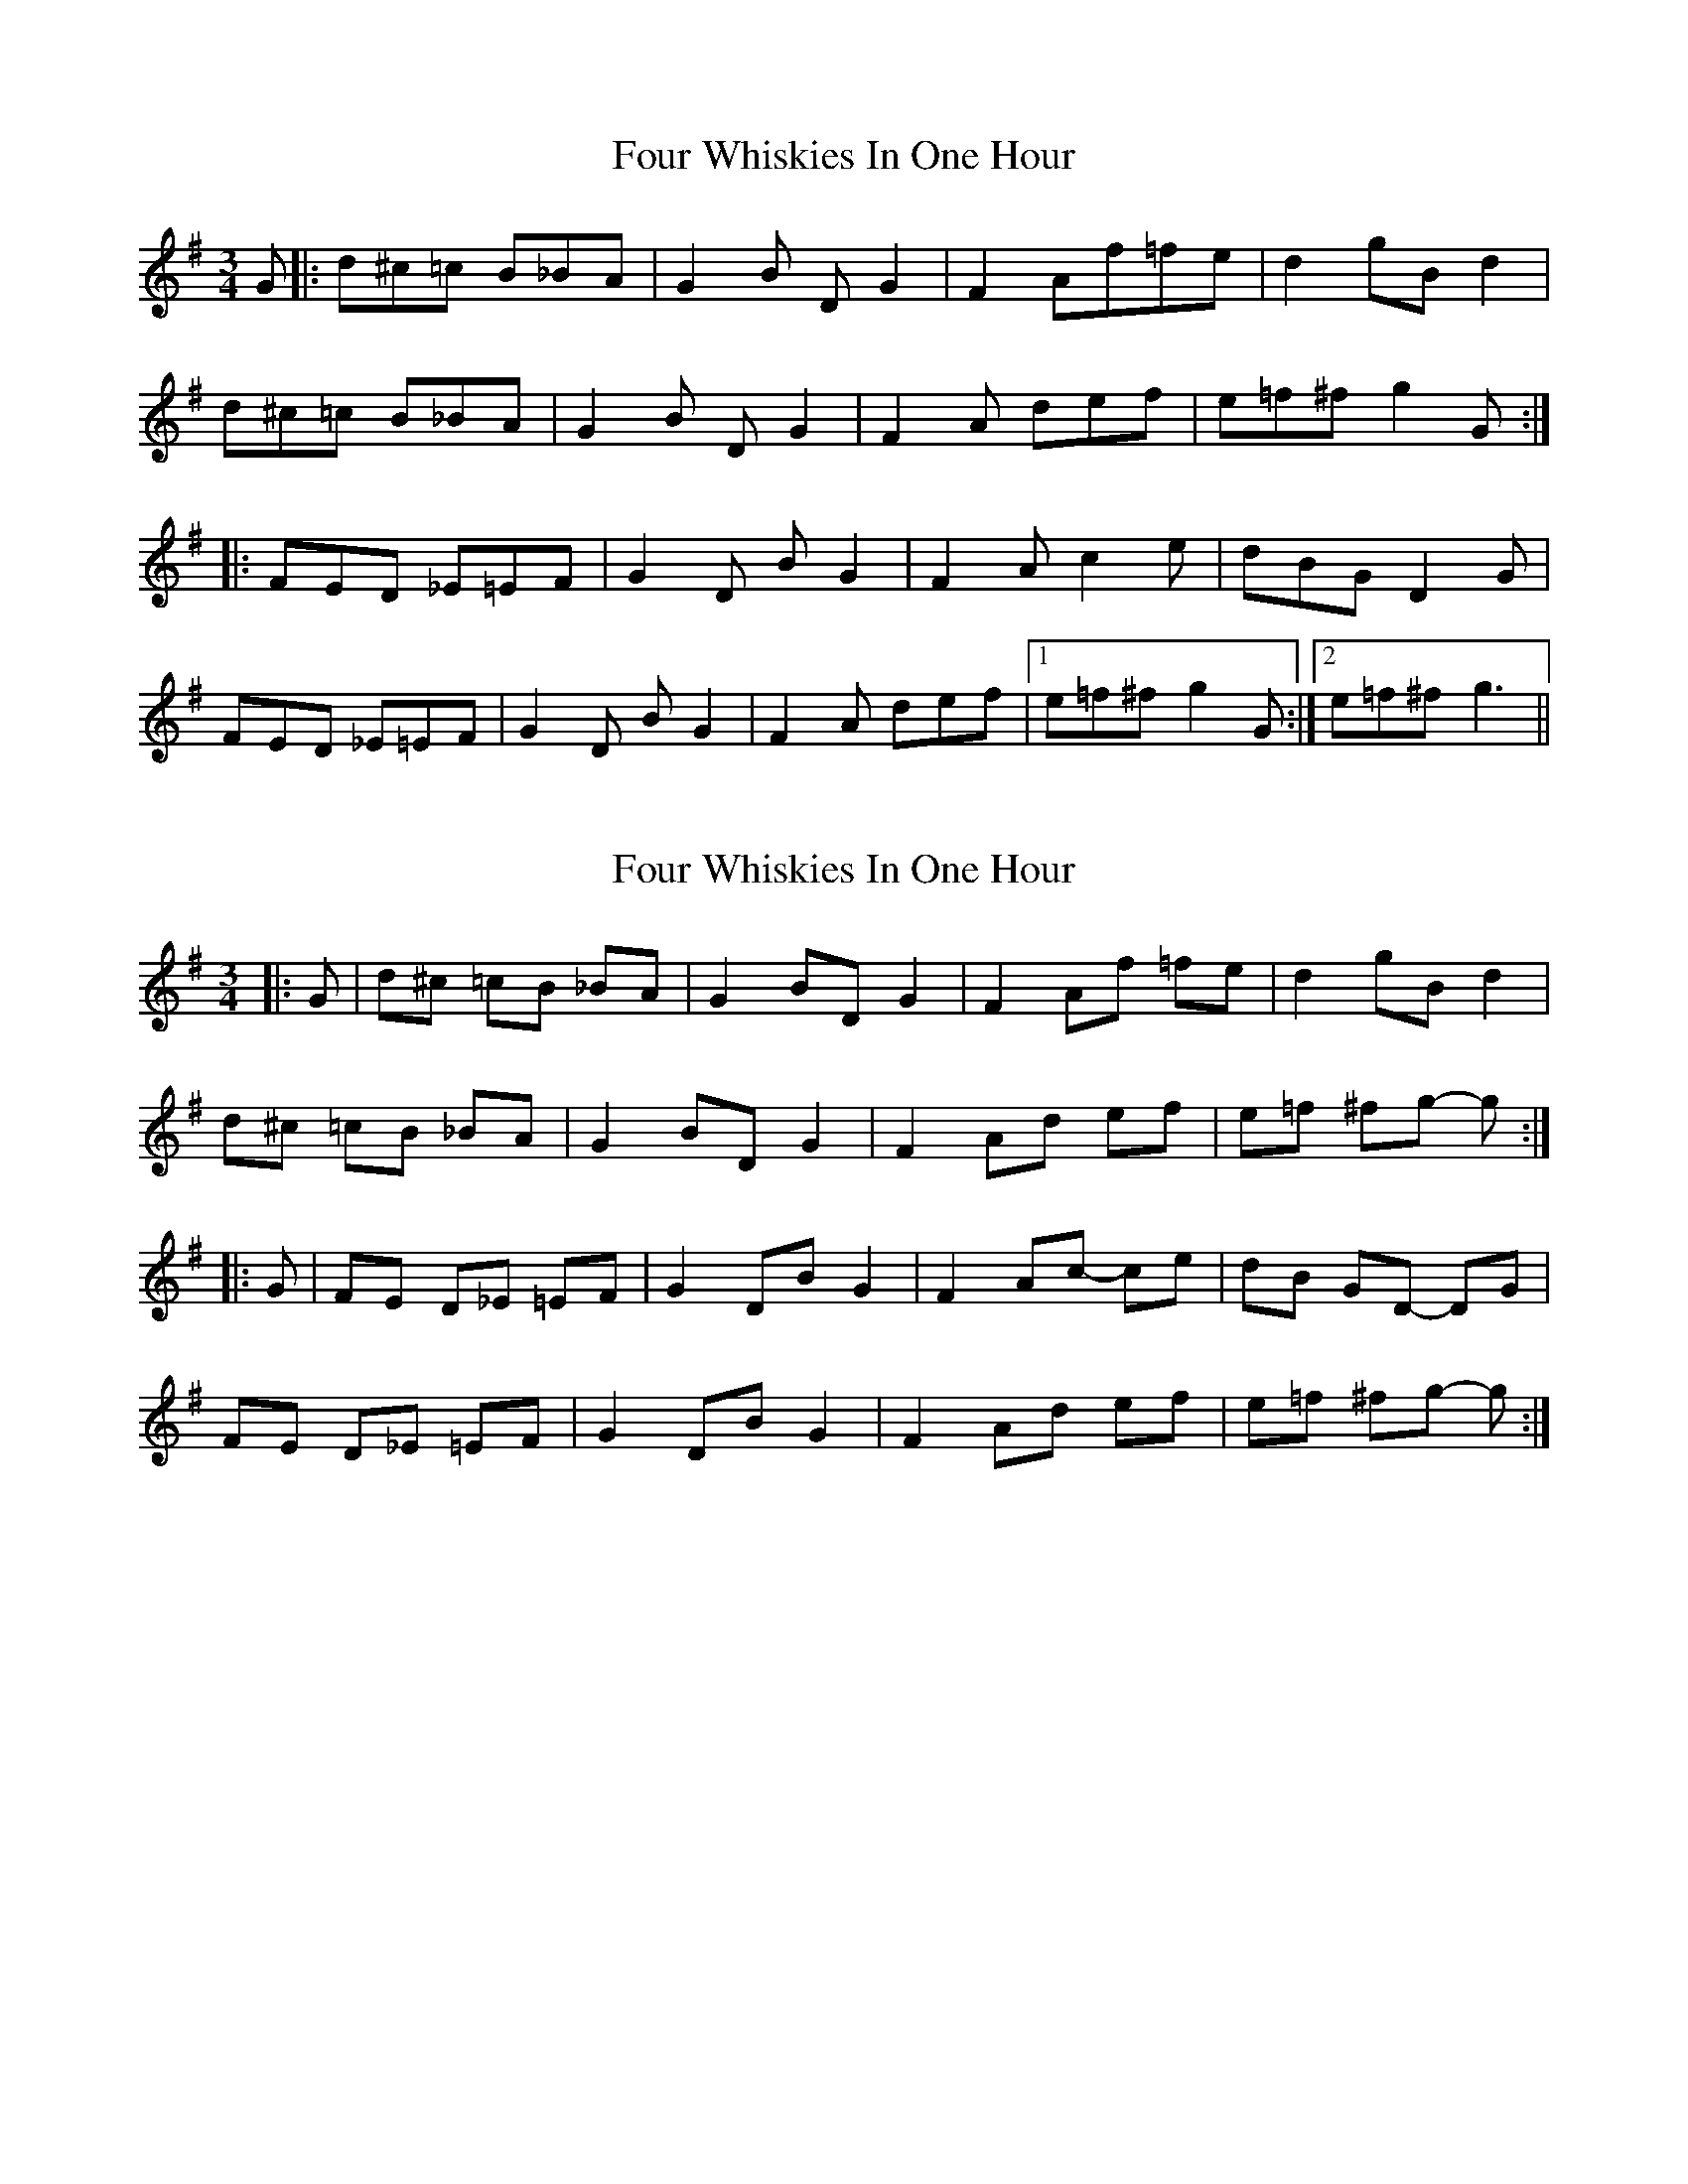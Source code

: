 X: 1
T: Four Whiskies In One Hour
Z: folk-axel
S: https://thesession.org/tunes/9664#setting9664
R: mazurka
M: 3/4
L: 1/8
K: Gmaj
G|:d^c=c B_BA|G2B DG2|F2Af=fe|d2gBd2|
d^c=c B_BA|G2B DG2|F2A def|e=f^f g2G:|
|:FED _E=EF|G2D BG2|F2Ac2e|dBGD2G|
FED _E=EF|G2D BG2|F2A def|1e=f^fg2G:|2e=f^fg3||
X: 2
T: Four Whiskies In One Hour
Z: ceolachan
S: https://thesession.org/tunes/9664#setting20086
R: mazurka
M: 3/4
L: 1/8
K: Gmaj
|: G |d^c =cB _BA | G2 BD G2 | F2 Af =fe | d2 gB d2 |
d^c =cB _BA | G2 BD G2 | F2 Ad ef | e=f ^fg- g :|
|: G |FE D_E =EF | G2 DB G2 | F2 Ac- ce | dB GD- DG |
FE D_E =EF | G2 DB G2 | F2 Ad ef | e=f ^fg- g :|
